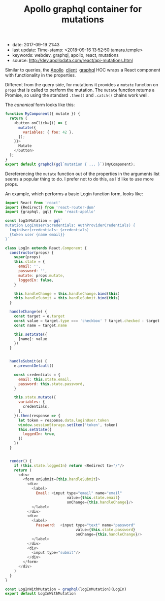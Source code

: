 #+TITLE: Apollo graphql container for mutations

- date: 2017-09-19 21:43
- last update: Time-stamp: <2018-09-16 13:52:50 tamara.temple>
- keywords: webdev, graphql, apollo, react, mutations
- source: http://dev.apollodata.com/react/api-mutations.html

Similar to queries, the [[http://dev.apollodata.com/][Apollo]]  [[http://dev.apollodata.com/react/][client]]  [[http://dev.apollodata.com/react/api-graphql.html][graphql]] HOC wraps a React
component with functionality in the properties.

Different from the query side, for mutations it provides a =mutate=
function on =props= that is called to perform the mutation. The =mutate=
function returns a Promise, so using the standard =.then()= and
=.catch()= chains work well.

The /canonical/ form looks like this:

#+BEGIN_SRC javascript
  function MyComponent({ mutate }) {
    return (
      <button onClick={() => {
        mutate({
          variables: { foo: 42 },
        });
      }}>
        Mutate
      </button>
    );
  }
  export default graphql(gql`mutation { ... }`)(MyComponent);
#+END_SRC

Dereferencing the =mutate= function out of the properties in the
arguments list seems a popular thing to do. I prefer not to do this, as
I'd like to use more props.

An example, which performs a basic Login function form, looks like:

#+BEGIN_SRC javascript
  import React from 'react'
  import {Redirect} from 'react-router-dom'
  import {graphql, gql} from 'react-apollo'

  const logInMutation = gql`
  mutation LogInUser($credentials: AuthProviderCredentials) {
    loginUser(credentials: $credentials)
    {token user {name email}}
  }`

  class LogIn extends React.Component {
    constructor(props) {
      super(props)
      this.state = {
        email: '',
        password: '',
        mutate: props.mutate,
        loggedIn: false,
      }

      this.handleChange = this.handleChange.bind(this)
      this.handleSubmit = this.handleSubmit.bind(this)
    }

    handleChange(e) {
      const target = e.target
      const value = target.type === 'checkbox' ? target.checked : target.value
      const name = target.name

      this.setState({
        [name]: value
      })
    }


    handleSubmit(e) {
      e.preventDefault()

      const credentials = {
        email: this.state.email,
        password: this.state.password,
      }

      this.state.mutate({
        variables: {
          credentials,
        },
      }).then(response => {
        let token = response.data.loginUser.token
        window.sessionStorage.setItem('token', token)
        this.setState({
          loggedIn: true,
        })
      })
    }


    render() {
      if (this.state.loggedIn) return <Redirect to="/"/>
      return (
        <div>
          <form onSubmit={this.handleSubmit}>
            <div>
              <label>
                Email: <input type="email" name="email"
                              value={this.state.email}
                              onChange={this.handleChange}/>
              </label>
            </div>
            <div>
              <label>
                Password:  <input type="text" name="password"
                                  value={this.state.password}
                                  onChange={this.handleChange}/>
              </label>
            </div>
            <div>
              <input type="submit"/>
            </div>
          </form>
        </div>
      )
    }
  }

  const LogInWithMutation = graphql(logInMutation)(LogIn)
  export default LogInWithMutation


#+END_SRC
